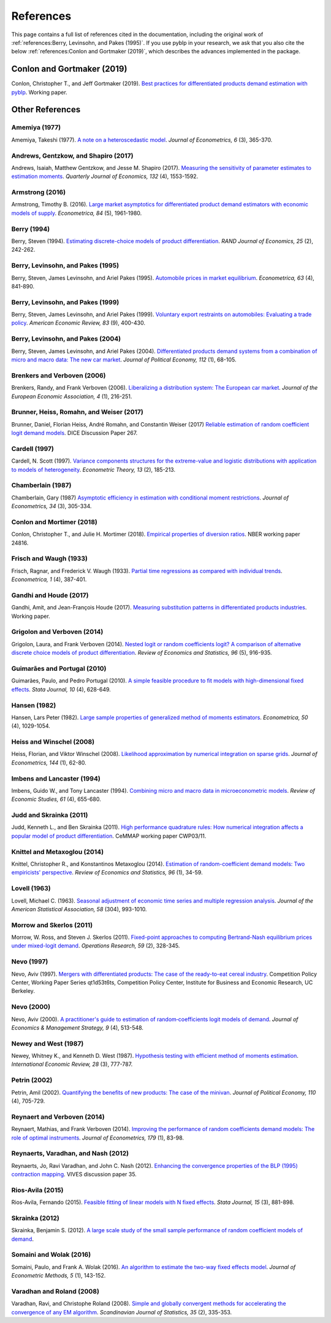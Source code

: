 References
==========

This page contains a full list of references cited in the documentation, including the original work of :ref:`references:Berry, Levinsohn, and Pakes (1995)`. If you use pyblp in your research, we ask that you also cite the below :ref:`references:Conlon and Gortmaker (2019)`, which describes the advances implemented in the package.


Conlon and Gortmaker (2019)
---------------------------

Conlon, Christopher T., and Jeff Gortmaker (2019). `Best practices for differentiated products demand estimation with pyblp <https://jeffgortmaker.com/files/pyblp.pdf>`_. Working paper.


Other References
----------------

Amemiya (1977)
~~~~~~~~~~~~~~

Amemiya, Takeshi (1977). `A note on a heteroscedastic model <https://ideas.repec.org/a/eee/econom/v6y1977i3p365-370.html>`_. *Journal of Econometrics, 6* (3), 365-370.


Andrews, Gentzkow, and Shapiro (2017)
~~~~~~~~~~~~~~~~~~~~~~~~~~~~~~~~~~~~~

Andrews, Isaiah, Matthew Gentzkow, and Jesse M. Shapiro (2017). `Measuring the sensitivity of parameter estimates to estimation moments <https://ideas.repec.org/a/oup/qjecon/v132y2017i4p1553-1592..html>`_. *Quarterly Journal of Economics, 132* (4), 1553-1592.


Armstrong (2016)
~~~~~~~~~~~~~~~~

Armstrong, Timothy B. (2016). `Large market asymptotics for differentiated product demand estimators with economic models of supply <https://ideas.repec.org/a/wly/emetrp/v84y2016ip1961-1980.html>`_. *Econometrica, 84* (5), 1961-1980.


Berry (1994)
~~~~~~~~~~~~

Berry, Steven (1994). `Estimating discrete-choice models of product  differentiation <https://ideas.repec.org/a/rje/randje/v25y1994isummerp242-262.html>`_. *RAND Journal of Economics, 25* (2), 242-262.


Berry, Levinsohn, and Pakes (1995)
~~~~~~~~~~~~~~~~~~~~~~~~~~~~~~~~~~

Berry, Steven, James Levinsohn, and Ariel Pakes (1995). `Automobile prices in market equilibrium <https://ideas.repec.org/a/ecm/emetrp/v63y1995i4p841-90.html>`_. *Econometrica, 63* (4), 841-890.


Berry, Levinsohn, and Pakes (1999)
~~~~~~~~~~~~~~~~~~~~~~~~~~~~~~~~~~

Berry, Steven, James Levinsohn, and Ariel Pakes (1999). `Voluntary export restraints on automobiles: Evaluating a trade policy <https://ideas.repec.org/a/aea/aecrev/v89y1999i3p400-430.html>`_. *American Economic Review, 83* (9), 400-430.


Berry, Levinsohn, and Pakes (2004)
~~~~~~~~~~~~~~~~~~~~~~~~~~~~~~~~~~

Berry, Steven, James Levinsohn, and Ariel Pakes (2004). `Differentiated products demand systems from a combination of micro and macro data: The new car market <https://ideas.repec.org/a/ucp/jpolec/v112y2004i1p68-105.html>`_. *Journal of Political Economy, 112* (1), 68-105.


Brenkers and Verboven (2006)
~~~~~~~~~~~~~~~~~~~~~~~~~~~~

Brenkers, Randy, and Frank Verboven (2006). `Liberalizing a distribution system: The European car market <https://ideas.repec.org/a/tpr/jeurec/v4y2006i1p216-251.html>`_. *Journal of the European Economic Association, 4* (1), 216-251.


Brunner, Heiss, Romahn, and Weiser (2017)
~~~~~~~~~~~~~~~~~~~~~~~~~~~~~~~~~~~~~~~~~

Brunner, Daniel, Florian Heiss, André Romahn, and Constantin Weiser (2017) `Reliable estimation of random coefficient logit demand models <https://ideas.repec.org/p/zbw/dicedp/267.html>`_. DICE Discussion Paper 267.


Cardell (1997)
~~~~~~~~~~~~~~

Cardell, N. Scott (1997). `Variance components structures for the extreme-value and logistic distributions with application to models of heterogeneity <https://ideas.repec.org/a/cup/etheor/v13y1997i02p185-213_00.html>`_. *Econometric Theory, 13* (2), 185-213.


Chamberlain (1987)
~~~~~~~~~~~~~~~~~~

Chamberlain, Gary (1987) `Asymptotic efficiency in estimation with conditional moment restrictions <https://ideas.repec.org/a/eee/econom/v34y1987i3p305-334.html>`_. *Journal of Econometrics, 34* (3), 305-334.


Conlon and Mortimer (2018)
~~~~~~~~~~~~~~~~~~~~~~~~~~

Conlon, Christopher T., and Julie H. Mortimer (2018). `Empirical properties of diversion ratios <https://ideas.repec.org/p/nbr/nberwo/24816.html>`_. NBER working paper 24816.


Frisch and Waugh (1933)
~~~~~~~~~~~~~~~~~~~~~~~

Frisch, Ragnar, and Frederick V. Waugh (1933). `Partial time regressions as compared with individual trends <https://www.econometricsociety.org/publications/econometrica/1933/10/01/partial-time-regressions-compared-individual-trends>`_. *Econometrica, 1* (4), 387-401.


Gandhi and Houde (2017)
~~~~~~~~~~~~~~~~~~~~~~~

Gandhi, Amit, and Jean-François Houde (2017). `Measuring substitution patterns in differentiated products industries <https://jfhoude.wiscweb.wisc.edu/wp-content/uploads/sites/769/2018/08/GH_v6.pdf>`_. Working paper.


Grigolon and Verboven (2014)
~~~~~~~~~~~~~~~~~~~~~~~~~~~~

Grigolon, Laura, and Frank Verboven (2014). `Nested logit or random coefficients logit? A comparison of alternative discrete choice models of product differentiation <https://ideas.repec.org/a/tpr/restat/v96y2014i5p916-935.html>`_. *Review of Economics and Statistics, 96* (5), 916-935.


Guimarães and Portugal (2010)
~~~~~~~~~~~~~~~~~~~~~~~~~~~~~

Guimarães, Paulo, and Pedro Portugal (2010). `A simple feasible procedure to fit models with high-dimensional fixed effects <https://ideas.repec.org/a/tsj/stataj/v10y2010i4p628-649.html>`_. *Stata Journal, 10* (4), 628-649.


Hansen (1982)
~~~~~~~~~~~~~

Hansen, Lars Peter (1982). `Large sample properties of generalized method of moments estimators <https://ideas.repec.org/a/ecm/emetrp/v50y1982i4p1029-54.html>`_. *Econometrica, 50* (4), 1029-1054.


Heiss and Winschel (2008)
~~~~~~~~~~~~~~~~~~~~~~~~~

Heiss, Florian, and Viktor Winschel (2008). `Likelihood approximation by numerical integration on sparse grids <https://ideas.repec.org/a/eee/econom/v144y2008i1p62-80.html>`_. *Journal of Econometrics, 144* (1), 62-80.


Imbens and Lancaster (1994)
~~~~~~~~~~~~~~~~~~~~~~~~~~~

Imbens, Guido W., and Tony Lancaster (1994). `Combining micro and macro data in microeconometric models <https://ideas.repec.org/a/oup/restud/v61y1994i4p655-680..html>`_. *Review of Economic Studies, 61* (4), 655-680.


Judd and Skrainka (2011)
~~~~~~~~~~~~~~~~~~~~~~~~

Judd, Kenneth L., and Ben Skrainka (2011). `High performance quadrature rules: How numerical integration affects a popular model of product differentiation <https://ideas.repec.org/p/ifs/cemmap/03-11.html>`_. CeMMAP working paper CWP03/11.


Knittel and Metaxoglou (2014)
~~~~~~~~~~~~~~~~~~~~~~~~~~~~~

Knittel, Christopher R., and Konstantinos Metaxoglou (2014). `Estimation of random-coefficient demand models: Two empiricists' perspective <https://ideas.repec.org/a/tpr/restat/v96y2014i1p34-59.html>`_. *Review of Economics and Statistics, 96* (1), 34-59.


Lovell (1963)
~~~~~~~~~~~~~

Lovell, Michael C. (1963). `Seasonal adjustment of economic time series and multiple regression analysis <https://www.tandfonline.com/doi/abs/10.1080/01621459.1963.10480682>`_. *Journal of the American Statistical Association, 58* (304), 993-1010.


Morrow and Skerlos (2011)
~~~~~~~~~~~~~~~~~~~~~~~~~

Morrow, W. Ross, and Steven J. Skerlos (2011). `Fixed-point approaches to computing Bertrand-Nash equilibrium prices under mixed-logit demand <https://ideas.repec.org/a/inm/oropre/v59y2011i2p328-345.html>`_. *Operations Research, 59* (2), 328-345.


Nevo (1997)
~~~~~~~~~~~

Nevo, Aviv (1997). `Mergers with differentiated products: The case of the ready-to-eat cereal industry <https://ideas.repec.org/p/cdl/compol/qt1d53t6ts.html>`_. Competition Policy Center, Working Paper Series qt1d53t6ts, Competition Policy Center, Institute for Business and Economic Research, UC Berkeley.


Nevo (2000)
~~~~~~~~~~~

Nevo, Aviv (2000). `A practitioner's guide to estimation of random‐coefficients logit models of demand <https://ideas.repec.org/a/bla/jemstr/v9y2000i4p513-548.html>`_. *Journal of Economics & Management Strategy, 9* (4), 513-548.


Newey and West (1987)
~~~~~~~~~~~~~~~~~~~~~

Newey, Whitney K., and Kenneth D. West (1987). `Hypothesis testing with efficient method of moments estimation <https://ideas.repec.org/a/ier/iecrev/v28y1987i3p777-87.html>`_. *International Economic Review, 28* (3), 777-787.


Petrin (2002)
~~~~~~~~~~~~~

Petrin, Amil (2002). `Quantifying the benefits of new products: The case of the minivan <https://ideas.repec.org/a/ucp/jpolec/v110y2002i4p705-729.html>`_. *Journal of Political Economy, 110* (4), 705-729.


Reynaert and Verboven (2014)
~~~~~~~~~~~~~~~~~~~~~~~~~~~~

Reynaert, Mathias, and Frank Verboven (2014). `Improving the performance of random coefficients demand models: The role of optimal instruments <https://ideas.repec.org/a/eee/econom/v179y2014i1p83-98.html>`_. *Journal of Econometrics, 179* (1), 83-98.


Reynaerts, Varadhan, and Nash (2012)
~~~~~~~~~~~~~~~~~~~~~~~~~~~~~~~~~~~~

Reynaerts, Jo, Ravi Varadhan, and John C. Nash (2012). `Enhancing the convergence properties of the BLP (1995) contraction mapping <https://ideas.repec.org/p/ete/vivwps/35.html>`_. VIVES discussion paper 35.


Rios-Avila (2015)
~~~~~~~~~~~~~~~~~

Rios-Avila, Fernando (2015). `Feasible fitting of linear models with N fixed effects <https://ideas.repec.org/a/tsj/stataj/v15y2015i3p881-898.html>`_. *Stata Journal, 15* (3), 881-898.


Skrainka (2012)
~~~~~~~~~~~~~~~

Skrainka, Benjamin S. (2012). `A large scale study of the small sample performance of random coefficient models of demand <https://papers.ssrn.com/sol3/papers.cfm?abstract_id=1942627>`_.


Somaini and Wolak (2016)
~~~~~~~~~~~~~~~~~~~~~~~~

Somaini, Paulo, and Frank A. Wolak (2016). `An algorithm to estimate the two-way fixed effects model <https://ideas.repec.org/a/bpj/jecome/v5y2016i1p143-152n4.html>`_. *Journal of Econometric Methods, 5* (1), 143-152.


Varadhan and Roland (2008)
~~~~~~~~~~~~~~~~~~~~~~~~~~

Varadhan, Ravi, and Christophe Roland (2008). `Simple and globally convergent methods for accelerating the convergence of any EM algorithm <https://ideas.repec.org/a/bla/scjsta/v35y2008i2p335-353.html>`_. *Scandinavian Journal of Statistics, 35* (2), 335-353.
